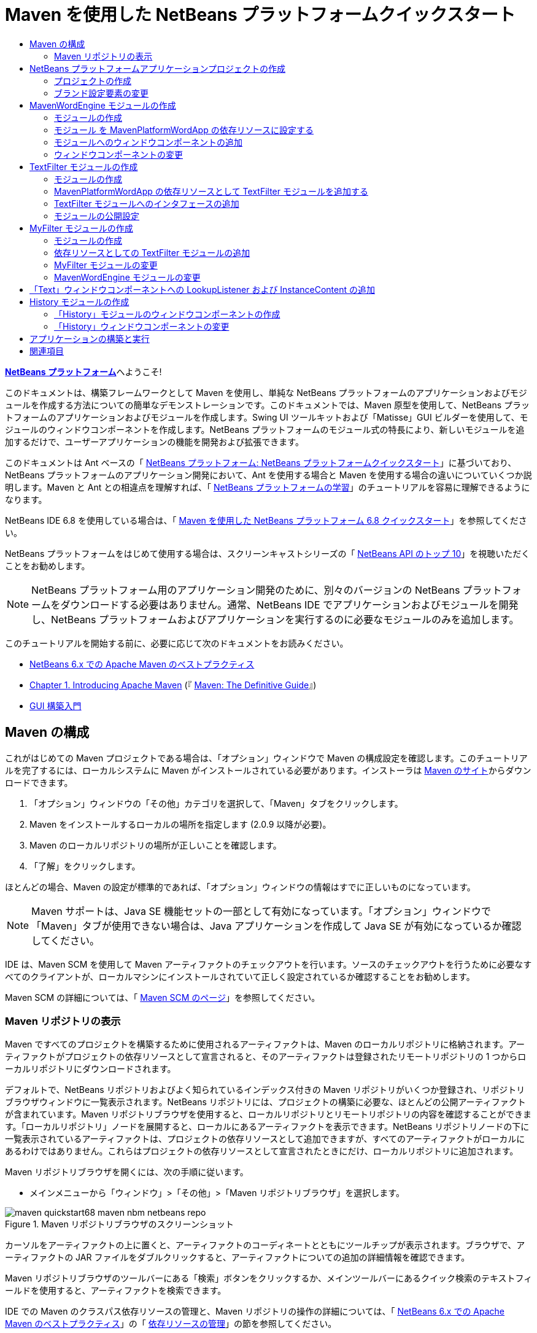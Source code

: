 // 
//     Licensed to the Apache Software Foundation (ASF) under one
//     or more contributor license agreements.  See the NOTICE file
//     distributed with this work for additional information
//     regarding copyright ownership.  The ASF licenses this file
//     to you under the Apache License, Version 2.0 (the
//     "License"); you may not use this file except in compliance
//     with the License.  You may obtain a copy of the License at
// 
//       http://www.apache.org/licenses/LICENSE-2.0
// 
//     Unless required by applicable law or agreed to in writing,
//     software distributed under the License is distributed on an
//     "AS IS" BASIS, WITHOUT WARRANTIES OR CONDITIONS OF ANY
//     KIND, either express or implied.  See the License for the
//     specific language governing permissions and limitations
//     under the License.
//

= Maven を使用した NetBeans プラットフォームクイックスタート
:jbake-type: platform_tutorial
:jbake-tags: tutorials 
:jbake-status: published
:syntax: true
:source-highlighter: pygments
:toc: left
:toc-title:
:icons: font
:experimental:
:description: Maven を使用した NetBeans プラットフォームクイックスタート - Apache NetBeans
:keywords: Apache NetBeans Platform, Platform Tutorials, Maven を使用した NetBeans プラットフォームクイックスタート

link:https://netbeans.apache.org/platform/[*NetBeans プラットフォーム*]へようこそ!

このドキュメントは、構築フレームワークとして Maven を使用し、単純な NetBeans プラットフォームのアプリケーションおよびモジュールを作成する方法についての簡単なデモンストレーションです。このドキュメントでは、Maven 原型を使用して、NetBeans プラットフォームのアプリケーションおよびモジュールを作成します。Swing UI ツールキットおよび「Matisse」GUI ビルダーを使用して、モジュールのウィンドウコンポーネントを作成します。NetBeans プラットフォームのモジュール式の特長により、新しいモジュールを追加するだけで、ユーザーアプリケーションの機能を開発および拡張できます。

このドキュメントは Ant ベースの「 link:nbm-quick-start_ja.html[NetBeans プラットフォーム: NetBeans プラットフォームクイックスタート]」に基づいており、NetBeans プラットフォームのアプリケーション開発において、Ant を使用する場合と Maven を使用する場合の違いについていくつか説明します。Maven と Ant との相違点を理解すれば、「 link:https://netbeans.apache.org/kb/docs/platform_ja.html[NetBeans プラットフォームの学習]」のチュートリアルを容易に理解できるようになります。

NetBeans IDE 6.8 を使用している場合は、「 link:68/nbm-maven-quickstart.html[Maven を使用した NetBeans プラットフォーム 6.8 クイックスタート]」を参照してください。

NetBeans プラットフォームをはじめて使用する場合は、スクリーンキャストシリーズの「 link:https://netbeans.apache.org/tutorials/nbm-10-top-apis.html[NetBeans API のトップ 10]」を視聴いただくことをお勧めします。







NOTE:  NetBeans プラットフォーム用のアプリケーション開発のために、別々のバージョンの NetBeans プラットフォームをダウンロードする必要はありません。通常、NetBeans IDE でアプリケーションおよびモジュールを開発し、NetBeans プラットフォームおよびアプリケーションを実行するのに必要なモジュールのみを追加します。

このチュートリアルを開始する前に、必要に応じて次のドキュメントをお読みください。

*  link:http://wiki.netbeans.org/MavenBestPractices[NetBeans 6.x での Apache Maven のベストプラクティス]
*  link:http://www.sonatype.com/books/maven-book/reference/introduction.html[Chapter 1. Introducing Apache Maven] (『 link:http://www.sonatype.com/books/maven-book/reference/public-book.html[Maven: The Definitive Guide]』)
*  link:https://netbeans.apache.org/kb/docs/java/gui-functionality_ja.html[GUI 構築入門]


== Maven の構成

これがはじめての Maven プロジェクトである場合は、「オプション」ウィンドウで Maven の構成設定を確認します。このチュートリアルを完了するには、ローカルシステムに Maven がインストールされている必要があります。インストーラは  link:http://maven.apache.org/[Maven のサイト]からダウンロードできます。


[start=1]
1. 「オプション」ウィンドウの「その他」カテゴリを選択して、「Maven」タブをクリックします。

[start=2]
1. Maven をインストールするローカルの場所を指定します (2.0.9 以降が必要)。

[start=3]
1. Maven のローカルリポジトリの場所が正しいことを確認します。

[start=4]
1. 「了解」をクリックします。

ほとんどの場合、Maven の設定が標準的であれば、「オプション」ウィンドウの情報はすでに正しいものになっています。

NOTE:  Maven サポートは、Java SE 機能セットの一部として有効になっています。「オプション」ウィンドウで「Maven」タブが使用できない場合は、Java アプリケーションを作成して Java SE が有効になっているか確認してください。

IDE は、Maven SCM を使用して Maven アーティファクトのチェックアウトを行います。ソースのチェックアウトを行うために必要なすべてのクライアントが、ローカルマシンにインストールされていて正しく設定されているか確認することをお勧めします。

Maven SCM の詳細については、「 link:http://maven.apache.org/scm/index.html[Maven SCM のページ]」を参照してください。


=== Maven リポジトリの表示

Maven ですべてのプロジェクトを構築するために使用されるアーティファクトは、Maven のローカルリポジトリに格納されます。アーティファクトがプロジェクトの依存リソースとして宣言されると、そのアーティファクトは登録されたリモートリポジトリの 1 つからローカルリポジトリにダウンロードされます。

デフォルトで、NetBeans リポジトリおよびよく知られているインデックス付きの Maven リポジトリがいくつか登録され、リポジトリブラウザウィンドウに一覧表示されます。NetBeans リポジトリには、プロジェクトの構築に必要な、ほとんどの公開アーティファクトが含まれています。Maven リポジトリブラウザを使用すると、ローカルリポジトリとリモートリポジトリの内容を確認することができます。「ローカルリポジトリ」ノードを展開すると、ローカルにあるアーティファクトを表示できます。NetBeans リポジトリノードの下に一覧表示されているアーティファクトは、プロジェクトの依存リソースとして追加できますが、すべてのアーティファクトがローカルにあるわけではありません。これらはプロジェクトの依存リソースとして宣言されたときにだけ、ローカルリポジトリに追加されます。

Maven リポジトリブラウザを開くには、次の手順に従います。

* メインメニューから「ウィンドウ」>「その他」>「Maven リポジトリブラウザ」を選択します。

image::images/maven-quickstart68_maven-nbm-netbeans-repo.png[title="Maven リポジトリブラウザのスクリーンショット"]

カーソルをアーティファクトの上に置くと、アーティファクトのコーディネートとともにツールチップが表示されます。ブラウザで、アーティファクトの JAR ファイルをダブルクリックすると、アーティファクトについての追加の詳細情報を確認できます。

Maven リポジトリブラウザのツールバーにある「検索」ボタンをクリックするか、メインツールバーにあるクイック検索のテキストフィールドを使用すると、アーティファクトを検索できます。

IDE での Maven のクラスパス依存リソースの管理と、Maven リポジトリの操作の詳細については、「 link:http://wiki.netbeans.org/MavenBestPractices[NetBeans 6.x での Apache Maven のベストプラクティス]」の「 link:http://wiki.netbeans.org/MavenBestPractices#Dependency_management[依存リソースの管理]」の節を参照してください。

Artifact Viewer の使用方法のデモンストレーションを確認するには、「 link:https://netbeans.apache.org/kb/docs/java/maven-dependencies-screencast.html[Maven 依存リソースの操作]」のスクリーンキャストを参照してください。


== NetBeans プラットフォームアプリケーションプロジェクトの作成

この節では、「新規プロジェクト」ウィザードを使用して、Maven 原型から NetBeans アプリケーションを作成します。このウィザードにより、NetBeans プラットフォームでアプリケーションを開発するために必要な Maven モジュールプロジェクトが作成されます。このウィザードでは、アプリケーションプロジェクトで NetBeans モジュールを作成することもできますが、このチュートリアルでは各モジュールを個々に作成します。


=== プロジェクトの作成

「新規プロジェクト」ウィザードを使用して NetBeans プラットフォームアプリケーションを作成するには、次の手順を実行します。


[start=1]
1. 「ファイル」>「新規プロジェクト」(Ctrl-Shift-N) を選択し、「新規プロジェクト」ウィザードを開きます。

[start=2]
1. 「Maven」カテゴリから「Maven NetBeans アプリケーション」を選択します。「次へ」をクリックします。

[start=3]
1. 「プロジェクト名」に「*MavenPlatformWordApp*」と入力し、「プロジェクトの場所」を設定します。「完了」をクリックします。 
image::images/maven-quickstart_maven-newproject.png[title="「新規プロジェクト」ウィザードのスクリーンショット"]

NOTE:  これが Maven を使用した最初の NetBeans プラットフォームアプリケーションである場合、IDE が必要なすべてのアーティファクトを NetBeans リポジトリからダウンロードする必要があるため、プロジェクト作成まで少し時間がかかることがあります。

「完了」をクリックすると、デフォルトで IDE が次のような Maven プロジェクトタイプを作成します。

* *NetBeans Platform Application。*このプロジェクトはプラットフォームアプリケーションのコンテナプロジェクトです。このプロジェクトに、包含する各モジュールおよびプロジェクトのリポジトリの場所が一覧表示されます。このプロジェクトにソースは含まれません。IDE は、このプロジェクトのサブディレクトリに、ソースおよびリソースを含むモジュールを生成します。
* *NetBeans Platform based application。*このプロジェクトは、アプリケーションをコンパイルするために必要なアーティファクト (ソース) を指定します。必要な依存リソース (IDE アーティファクト、モジュールアーティファクト) は、このプロジェクトの  ``pom.xml``  ファイルで指定されます。「ライブラリ」ノードを展開すると、NetBeans プラットフォームのアプリケーションに必要なライブラリを確認できます。
* *Platform application branding resources。*このプロジェクトには、アプリケーションのブランド設定に使用されるリソースが含まれています。

すべての Maven プロジェクトにおいて、 ``pom.xml``  ファイル (POM) は「プロジェクト」ウィンドウの「プロジェクトファイル」ノードの下にあります。NetBeans プラットフォームアプリケーションプロジェクトの POM を見ると、ウィザードによって作成された別の 2 つのモジュールが、アプリケーションのモジュールとして一覧表示されているのが確認できます。


[source,xml]
----

<modules>
   <module>branding</module>
   <module>application</module>
</modules>

----


=== ブランド設定要素の変更

ブランド設定モジュールは、プラットフォームアプリケーションの構築時に使用されるブランド設定リソースを指定します。ブランド設定ダイアログでアプリケーションのブランド設定プロパティーを修正することで、名前、スプラッシュ画面、およびテキスト要素の値を簡単に変更できます。

NetBeans プラットフォームアプリケーションを原型から作成する場合、アプリケーションのデフォルト名はアプリケーションのアーティファクト ID になります。この課題では、ブランド設定ウィザードを使用して、アプリケーション名の変更およびスプラッシュ画面のデフォルト画像の置き換えを行います。

NOTE:  ブランド設定リソースを変更するには、IDE によってブランド設定モジュールが構築されている必要があります。


[start=1]
1. 「*Platform application branding resources*」モジュールを右クリックして、「ブランド設定」を選択します。

[start=2]
1. 「基本」タブで、「アプリケーションタイトル」を「*My Maven Platform Word App*」に変更します。
image::images/maven-quickstart_maven-branding1.png[title="「新規プロジェクト」ウィザードのスクリーンショット"]

[start=3]
1. 「スプラッシュ画面」タブをクリックし、スプラッシュ画面のデフォルトの画像の隣にある「参照」ボタンをクリックして、別の画像を指定します。「了解」をクリックします。

次の画像をローカルシステムにコピーして、ブランド設定ダイアログにスプラッシュ画面の画像として指定することもできます。


image::images/maven-quickstart68_splash.gif[title="デフォルトのスプラッシュ画像の例"]


== MavenWordEngine モジュールの作成

この節では、MavenWordEngine という名前の新しいモジュールを作成します。そのあとでモジュールを変更して、ウィンドウコンポーネント、ボタン、およびテキスト領域を追加します。


=== モジュールの作成

この課題では、ブランド設定モジュールとアプリケーションモジュールを含む同じディレクトリで、新しいモジュールプロジェクトを作成します。


[start=1]
1. メインメニューから「ファイル」>「新規プロジェクト」を選択します。

[start=2]
1. 「Maven」カテゴリから「Maven NetBeans モジュール」を選択します。「次へ」をクリックします。

[start=3]
1. 「プロジェクト名」に「*MavenWordEngine*」と入力します。

[start=4]
1. 「参照」をクリックして、「プロジェクトの場所」を MavenPlatformWordApp ディレクトリに指定します。「完了」をクリックします。

image::images/maven-quickstart_maven-wizard-project-location.png[title="「新規プロジェクト」ウィザードのスクリーンショット"]

MavenWordEngine モジュールの POM を見ると、プロジェクトの  ``artifactId``  が *MavenWordEngine* であることが確認できます。


[source,xml]
----

<modelVersion>4.0.0</modelVersion>
<parent>
    <groupId>com.mycompany</groupId>
    <artifactId>MavenPlatformWordApp</artifactId>
    <version>1.0-SNAPSHOT</version>
</parent>
<groupId>com.mycompany</groupId>
<artifactId>*MavenWordEngine*</artifactId>
<packaging>nbm</packaging>
<version>1.0-SNAPSHOT</version>
<name>MavenWordEngine NetBeans Module</name>

----

NetBeans モジュールを構築するには、 ``nbm-maven-plugin``  を使用する必要があります。モジュールの POM を見ると、IDE によって自動的に  ``packaging``  に  ``nbm``  が指定され、構築プラグインとして *nbm-maven-plugin* が指定されていることが確認できます。


[source,xml]
----

<plugin>
   <groupId>org.codehaus.mojo</groupId>
   <artifactId>*nbm-maven-plugin*</artifactId>
   <version>3.2-SNAPSHOT</version>
   <extensions>true</extensions>
</plugin>

----

NetBeans プラットフォームアプリケーションの POM を見ると、*MavenWordEngine* がアプリケーションのモジュールの一覧に追加されているのが確認できます。


[source,xml]
----

<modules>
   <module>branding</module>
   <module>application</module>
   <module>*MavenWordEngine*</module>
</modules>

----


=== モジュール を MavenPlatformWordApp の依存リソースに設定する

この課題では、POM に依存リソースを追加して、MavenWordEngine モジュールを「NetBeans Platform based application」の依存リソースとして宣言します。アプリケーションの POM では、次の依存リソースを宣言しています。


[source,xml]
----

<dependencies>
    <dependency>
        <groupId>org.netbeans.cluster</groupId>
        <artifactId>platform</artifactId>
        <version>${netbeans.version}</version>
        <type>pom</type>
    </dependency>
    <dependency>
        <groupId>com.mycompany</groupId>
        <artifactId>branding</artifactId>
        <version>1.0-SNAPSHOT</version>
    </dependency>
</dependencies>
----

「NetBeans Platform based application」の「ライブラリ」ノードを展開すると、ブランド設定モジュールや、アプリケーション構築に必要なクラスタの依存リソースであるほかのライブラリに対して、依存リソースが存在することが確認できます。


image::images/maven-quickstart_maven-projects-libraries.png[title="「依存リソースを追加」ダイアログのスクリーンショット"]

クラスパスではない依存リソースの一覧を展開すると、依存リソースの全一覧が確認できます。

POM に依存リソースを追加するには、エディタで直接 POM を編集するか、「プロジェクト」ウィンドウから「依存リソースを追加」ダイアログボックスを開いて操作します。


[start=1]
1. 「プロジェクト」ウィンドウで「*MavenPlatformWordApp - NetBeans Platform based application*」を展開します。

[start=2]
1. 「ライブラリ」ノードを右クリックし、「依存リソースを追加」を選択します。

[start=3]
1. 「開いているプロジェクト」タブをクリックして、「*MavenWordEngine*」を選択します。「了解」をクリックします。

image::images/maven-quickstart_maven-add-dependency1.png[title="「依存リソースを追加」ダイアログのスクリーンショット"]

NOTE:  IDE によってインデックスのスキャンおよび更新が完了すると、ダイアログに新しいプロジェクトが表示されます。

「プロジェクト」ウィンドウで「MavenPlatformWordApp」の「ライブラリ」ノードを展開すると、MavenWordEngine が依存リソースとして表示されるようになっているのが確認できます。


=== モジュールへのウィンドウコンポーネントの追加

この課題では、ウィザードを使用して、MavenWordEngine モジュールにウィンドウコンポーネントを追加します。


[start=1]
1. 「プロジェクト」ウィンドウで「*MavenWordEngine NetBeans Module*」を右クリックして、「新規」>「その他」を選択して「新規ファイル」ウィザードを開きます。

[start=2]
1. 「モジュールの開発」カテゴリで「ウィンドウ」を選択します。「次へ」をクリックします。

[start=3]
1. 「ウィンドウの位置」ドロップダウンリストから「*output*」を選択します。「次へ」をクリックします。
image::images/maven-quickstart_maven-new-window.png[title="「新規ファイル」ウィザードのウィンドウコンポーネントページのスクリーンショット"]

[start=4]
1. 「クラス名の接頭辞」フィールドに「*Text*」と入力します。「完了」をクリックします。

ウィザードにより、作成されるファイルと変更されるファイルの一覧が表示されます。

「完了」をクリックすると、IDE によって「ソースパッケージ」の下の  ``com.mycompany.mavenwordengine``  に  ``TextTopComponent.java``  クラスが生成されているのが「プロジェクト」ウィンドウで確認できます。また、「その他のソース」の下の  ``com.mycompany.mavenwordengine``  にも IDE によって追加のリソースファイルが生成されています。この課題では、 ``TextTopComponent.java``  だけを編集します。

プロジェクトの構造は、「ファイル」ウィンドウで確認できます。Maven プロジェクトをコンパイルするには、「ソースパッケージ」(「ファイル」ウィンドウの  ``src/main/java``  ディレクトリ) の下にソースファイルだけを配置する必要があります。その他のリソース (XML ファイルなど) は、「その他のソース」(「ファイル」ウィンドウの  ``src/main/resources``  ディレクトリ) の下に配置しなければいけません。


=== ウィンドウコンポーネントの変更

この課題では、ウィンドウコンポーネントにテキスト領域とボタンを追加します。そのあと、ボタンによって呼び出されるメソッドを、テキスト領域の文字を大文字にするように変更します。


[start=1]
1. エディタで  ``TextTopComponent.java``  の「デザイン」タブをクリックします。

[start=2]
1. パレットからウィンドウに、ボタンとテキスト領域をドラッグ＆ドロップします。

[start=3]
1. テキスト領域を右クリックして、「変数名を変更」を選択し、「*text*」という名前を入力します。この名前は、コードからコンポーネントにアクセスする際に使用します。

[start=4]
1. ボタンのテキストを「*Filter!*」に設定します。
image::images/maven-quickstart68_maven-nbm-textopcomponent.png[title="「新規ファイル」ウィザードのウィンドウコンポーネントページのスクリーンショット"]

[start=5]
1. 「デザイン」ビューで「Filter!」ボタンをダブルクリックして、ソースコードエディタでボタンのイベントハンドラメソッドを開きます。ボタン要素をダブルクリックすると、メソッドが自動的に作成されます。

[start=6]
1. メソッドの本文に次のコードを追加します。変更を保存します。

[source,java]
----

private void jButton1ActionPerformed(java.awt.event.ActionEvent evt) {
   *String s = text.getText();
   s = s.toUpperCase();
   text.setText(s);*
}
----

エディタでコード補完を使用すると、コードの入力に役立ちます。

アプリケーションが正しく動作するかテストする場合は、「*MavenPlatformWordApp NetBeans Platform based application*」のプロジェクトノードを右クリックして、「依存関係で構築」を選択します。

「依存関係で構築」にマップされているデフォルトの動作は、Reactor プラグインを使用してプロジェクトを構築することです。Reactor プラグインを使用してプロジェクトを構築すると、サブプロジェクトの依存関係が構築されてから、それを含むプロジェクトが構築されます。出力ウィンドウに、構築の順序が表示されます。


image::images/maven-quickstart_maven-buildwithdependencies1.png[title="「出力」ウィンドウの Reactor 構築順序のスクリーンショット"]

出力ウィンドウには、構築の結果も表示されます。


image::images/maven-quickstart_maven-buildwithdependencies2.png[title="「出力」ウィンドウの正常な Reactor 構築のスクリーンショット"]

「プロジェクト」ウィンドウを見ると、「 ``com.mycompany`` 」ノードの下の「ローカルリポジトリ」で必要な依存関係のアーティファクトが使用可能になったため、プロジェクトからバッジがなくなっているのが確認できます。


image::images/maven-quickstart_maven-localrepo.png[title="「ローカルリポジトリ」のスクリーンショット"]

プロジェクトを実行するには、「*MavenPlatformWordApp NetBeans Platform based application*」のプロジェクトノードを右クリックして、「実行」を選択します。アプリケーションが起動したら、次の手順を実行してアプリケーションをテストできます。


[start=1]
1. プラットフォームアプリケーションのメインメニューから「Window」>「Text」を選択して、「Text」ウィンドウを開きます。

[start=2]
1. テキスト領域に小文字をいくつか入力して、「Filter!」をクリックします。

[start=3]
1. Maven Platform Word App を終了します。

「Filter!」をクリックすると、入力した文字が大文字に変更されてテキスト領域に表示されます。


== TextFilter モジュールの作成

この課題では、*TextFilter* という名前のモジュールを作成して、このモジュールを依存リソースとしてアプリケーションに追加します。TextFilter モジュールはサービスを提供し、インタフェースだけを含んでいます。あとで、ほかのモジュールからルックアップを使用してこのサービスにアクセスできます。


=== モジュールの作成

この課題では、次の手順を実行して、TextFilter モジュールを作成します。


[start=1]
1. 「ファイル」>「新規プロジェクト」(Ctrl-Shift-N) を選択します。

[start=2]
1. 「Maven」カテゴリから「Maven NetBeans モジュール」原型を選択します。「次へ」をクリックします。

[start=3]
1. 「プロジェクト名」に「*TextFilter*」と入力します。

[start=4]
1. 「参照」をクリックして、「プロジェクトの場所」を MavenPlatformWordApp ディレクトリに設定します。「完了」をクリックします。

「完了」をクリックすると、IDE がモジュールを作成し、モジュールプロジェクト「*TextFilter NetBeans Module*」が「プロジェクト」ウィンドウで開きます。

IDE により、POM プロジェクト「MavenPlatformWordApp - NetBeans Platform Application」の  ``pom.xml``  が変更され、プロジェクトに含まれるモジュールの一覧に新しいモジュールが追加されます。


[source,xml]
----

<modules>
    <module>branding</module>
    <module>application</module>
    <module>MavenWordEngine</module>
    <module>TextFilter</module>
</modules>
----

モジュールを作成したら、そのモジュールをアプリケーションの依存リソースとして追加する必要があります。


=== MavenPlatformWordApp の依存リソースとして TextFilter モジュールを追加する

この課題では、TextFilter モジュールを「MavenPlatformWordApp NetBeans Platform based application」の依存リソースとして追加します。


[start=1]
1. 「*MavenPlatformWordApp - NetBeans Platform based application*」プロジェクトの「ライブラリ」ノードを右クリックして、「依存リソースを追加」を選択します。

[start=2]
1. 「依存リソースを追加」ダイアログで、「開いているプロジェクト」タブをクリックします。

[start=3]
1. 「*TextFilter NetBeans Module*」モジュールを選択します。「了解」をクリックします。

「了解」をクリックすると、IDE によってモジュールがプロジェクトの依存リソースとして追加されます。「ライブラリ」ノードを展開すると、モジュールが依存リソースの一覧に追加されているのが確認できます。「*MavenPlatformWordApp - NetBeans Platform based application*」の POM では、IDE によって「 ``dependencies`` 」要素の中に次の行が追加されているのが確認できます。


[source,xml]
----

<dependency>
   <groupId>${project.groupId}</groupId>
   <artifactId>TextFilter</artifactId>
   <version>${project.version}</version>
</dependency>
----


=== TextFilter モジュールへのインタフェースの追加

この課題では、TextFilter モジュールへの単純なインタフェースを追加します。


[start=1]
1. 「*TextFilter NetBeans Module*」を右クリックし、「新規」>「Java インタフェース」を選択します。

[start=2]
1. 「クラス名」に「*TextFilter*」と入力します。

[start=3]
1. 「パッケージ」ドロップダウンリストから「*com.mycompany.textfilter*」を選択します。「完了」をクリックします。

[start=4]
1. クラスに次のコードを追加します。変更を保存します。

[source,java]
----

package com.mycompany.textfilter;

public interface TextFilter {
    *public String process(String s);*
}
----


=== モジュールの公開設定

この課題では、 ``com.mycompany.textfilter``  パッケージの内容を公開パッケージとして設定し、ほかのモジュールがこのメソッドにアクセスできるようにします。パッケージを公開パッケージとして宣言するには、POM にある  ``nbm-maven-plugin``  の  ``configuration``  要素を変更して、プラグインによって公開パッケージとしてエクスポートされるパッケージを指定します。エディタで POM を変更するか、プロジェクトの「プロパティー」ダイアログボックスで、公開するパッケージを選択できます。


[start=1]
1. 「*TextFilter NetBeans Module*」を右クリックし、「プロパティー」を選択します。

[start=2]
1. 「プロジェクトプロパティー」ダイアログで「公開パッケージ」カテゴリを選択します。

[start=3]
1. 「*com.mycompany.textfilter*」パッケージを選択します。「了解」をクリックします。

image::images/maven-quickstart_maven-public-packages.png[title="「プロパティー」ダイアログのスクリーンショット"]

「了解」をクリックすると、IDE によってプロジェクト POM が変更され、 ``nbm-maven-plugin``  アーティファクトの  ``configuration``  要素に次のエントリが追加されます。


[source,xml]
----

<publicPackages>
   <publicPackage>com.mycompany.textfilter</publicPackage>
</publicPackages>
----

この時点で、POM エントリには次のエントリが含まれています。


[source,xml]
----

<plugin>
    <groupId>org.codehaus.mojo</groupId>
    <artifactId>nbm-maven-plugin</artifactId>
    <version>3.2</version>
    <extensions>true</extensions>
    <configuration>
                    <publicPackages>
                        <publicPackage>com.mycompany.textfilter</publicPackage>
                    </publicPackages>

    </configuration>
</plugin>
----

詳細は、「 link:http://bits.netbeans.org/mavenutilities/nbm-maven-plugin/manifest-mojo.html#publicPackages[nbm-maven-plugin マニフェスト]」を参照してください。


== MyFilter モジュールの作成

この課題では、モジュール *MyFilter* を作成して、このモジュールを TextFilter の依存リソースとして追加します。その後、TextFilter サービスをルックアップして、MyFilter のメソッドを呼び出せるようになります。


=== モジュールの作成

この課題では、*MyFilter* という名前のモジュールを作成します。このモジュールを作成するには、TextFilter モジュールを作成したときと同じ手順を実行します。


[start=1]
1. 「ファイル」>「新規プロジェクト」(Ctrl-Shift-N) を選択します。

[start=2]
1. 「Maven」カテゴリから「Maven NetBeans モジュール」を選択します。「次へ」をクリックします。

[start=3]
1. 「プロジェクト名」に「*MyFilter*」と入力します。

[start=4]
1. 「参照」をクリックして、「プロジェクトの場所」を *MavenPlatformWordApp* ディレクトリに設定します。「完了」をクリックします。

[start=5]
1. MyFilter モジュールを「*MavenPlatformWordApp - NetBeans Platform based application*」プロジェクトの依存リソースとして追加します。


=== 依存リソースとしての TextFilter モジュールの追加

この課題では、TextFilter モジュールを MyFilter モジュールの依存リソースとして追加します。


[start=1]
1. 「*MyFilter*」プロジェクトの「ライブラリ」ノードを右クリックし、「依存リソースを追加」を選択します。

[start=2]
1. 「依存リソースを追加」ダイアログで、「開いているプロジェクト」タブをクリックします。

[start=3]
1. 「*TextFilter*」モジュールを選択します。「了解」をクリックします。


=== MyFilter モジュールの変更

この課題では、文字列を大文字に変換する  ``process``  という名前の単一のメソッドを持つ Java クラスを追加します。また、クラスが TextFilter インタフェースを実装することも指定します。 ``@ServiceProvider``  注釈を使用して、TextFilter がコンパイル時に登録されるサービスであることを指定します。


[start=1]
1. 「*MyFilter*」モジュールを右クリックし、「新規」>「Java クラス」を選択します。

[start=2]
1. 「クラス名」に「*UpperCaseFilter*」と入力します。

[start=3]
1. 「パッケージ」ドロップダウンリストから「*com.mycompany.myfilter*」を選択します。「完了」をクリックします。

[start=4]
1. クラスに次のコードを追加します。変更を保存します。

[source,java]
----

package com.mycompany.myfilter;

import com.mycompany.textfilter.TextFilter;
import org.openide.util.lookup.ServiceProvider;

*@ServiceProvider(service=TextFilter.class)*
public class UpperCaseFilter *implements TextFilter {

    public String process(String s) {
        return s.toUpperCase();
    }*
}
----

サービスプロバイダを指定するための、注釈の使用方法に注目してください。 ``@ServiceProvider``  注釈および JDK 6 の ServiceLoader 機構の動作についての詳細は、ユーティリティーの API ドキュメントを参照してください。


=== MavenWordEngine モジュールの変更

この課題では、ルックアップを使用した「TextFilter」インタフェースの呼び出しおよび「MyFilter」のメソッドへのアクセスを行うように、「Text」ウィンドウコンポーネントのイベントハンドラを変更します。イベントハンドラにコードを追加する前に、TextFilter モジュールで依存リソースを宣言する必要があります。


[start=1]
1. 「*MavenWordEngine*」モジュールの「ライブラリ」ノードを右クリックして、TextFilter モジュールに依存リソースを追加します。

[start=2]
1. 「*MavenWordEngine*」モジュールの「ソースパッケージ」を展開して、ソースエディタで  ``TextTopComponent``  を開きます。

[start=3]
1.  ``jButton1ActionPerformed``  ボタンのハンドラメソッドに次のコードを追加します。変更を保存します。

[source,java]
----

private void jButton1ActionPerformed(java.awt.event.ActionEvent evt) {
    String s = text.getText();
    *TextFilter filter = Lookup.getDefault().lookup(TextFilter.class);
    if (filter != null) {
        s = filter.process(s);
    }*
    text.setText(s);
}
----

コード補完を使用すると、コードの入力に役立ちます。

この時点で、アプリケーションが正常に動作するかを確認できます。次に、フィルタを使用して処理したテキストの履歴を表示する、新しいウィンドウコンポーネントを追加します。


== 「Text」ウィンドウコンポーネントへの LookupListener および InstanceContent の追加

この課題では、「Filter!」ボタンがクリックされたときにテキスト領域の内容を保存するリスナーおよびフィールドを追加します。


[start=1]
1. 「*MavenWordEngine*」モジュールに次のコードを追加して、 ``InstanceContent``  オブジェクトの追加および  ``TextTopComponent``  のコンストラクタの変更を行います。

[source,java]
----

public final class TextTopComponent extends TopComponent {
    *private InstanceContent content;*

    public TextTopComponent() {
        initComponents();
        setName(NbBundle.getMessage(TextTopComponent.class, "CTL_TextTopComponent"));
        setToolTipText(NbBundle.getMessage(TextTopComponent.class, "HINT_TextTopComponent"));
        //        setIcon(Utilities.loadImage(ICON_PATH, true));

        *content = new InstanceContent();
        associateLookup(new AbstractLookup(content));*
    }
----


[start=2]
1.  ``jButton1ActionPerformed``  メソッドを変更して、ボタンがクリックされたときに古いテキストの値を  ``InstanceContent``  オブジェクトに追加するようにします。

[source,java]
----

private void jButton1ActionPerformed(java.awt.event.ActionEvent evt) {
     String s = text.getText();
     TextFilter filter = Lookup.getDefault().lookup(TextFilter.class);
     if (filter != null) {
         *content.add(s);*
         s = filter.process(s);
     }
     text.setText(s);
 }
----


== History モジュールの作成

この節では、 ``InstanceContent``  の値を表示する「*History*」という名前のモジュールを作成します。このモジュールを作成するには、TextFilter および MyFilter モジュールを作成したときと同じ手順を実行します。


[start=1]
1. 「ファイル」>「新規プロジェクト」(Ctrl-Shift-N) を選択します。

[start=2]
1. 「Maven」カテゴリから「Maven NetBeans モジュール」を選択します。「次へ」をクリックします。

[start=3]
1. 「プロジェクト名」に「*History*」と入力します。

[start=4]
1. 「参照」をクリックして、「プロジェクトの場所」を MavenPlatformWordApp ディレクトリに設定します。「完了」をクリックします。

[start=5]
1. History モジュールを「*MavenPlatformWordApp - NetBeans Platform based application*」プロジェクトの依存リソースとして追加します。


=== 「History」モジュールのウィンドウコンポーネントの作成

この課題では、ウィザードを使用して、モジュールにウィンドウコンポーネントを追加します。


[start=1]
1. 「プロジェクト」ウィンドウで「*History NetBeans Module*」を右クリックして、「新規」>「その他」を選択して「新規ファイル」ダイアログを開きます。

[start=2]
1. 「モジュールの開発」カテゴリで「ウィンドウ」を選択します。「次へ」をクリックします。

[start=3]
1. 「ウィンドウの位置」ドロップダウンリストから「*editor*」を選択します。「次へ」をクリックします。

[start=4]
1. 「クラス名の接頭辞」フィールドに「*History*」と入力します。「完了」をクリックします。ウィザードにより、作成されるファイルと変更されるファイルの一覧が表示されます。


=== 「History」ウィンドウコンポーネントの変更

ここで、フィルタされた文字列を表示するウィンドウコンポーネントに、テキスト領域要素を追加します。


[start=1]
1. エディタで  ``HistoryTopComponent.java``  の「デザイン」タブをクリックします。

[start=2]
1. パレットからウィンドウに、テキスト領域をドラッグ＆ドロップします。

[start=3]
1. テキスト領域を右クリックして、「変数名を変更」を選択し、「*historyText*」という名前を入力します。

[start=4]
1.  ``HistoryTopComponent``  のコンストラクタに  ``private``  フィールド  ``result``  および次のコードを追加して、このコンポーネントが現在のアクティブウィンドウの String クラスのルックアップを待機して、取得したテキスト領域の String オブジェクトをすべて表示するようにします。

[source,java]
----

      *private Lookup.Result result;*

      public HistoryTopComponent() {
          initComponents();
          ...

          *result = org.openide.util.Utilities.actionsGlobalContext().lookupResult(String.class);
          result.addLookupListener(new LookupListener() {
              public void resultChanged(LookupEvent e) {
                  historyText.setText(result.allInstances().toString());
              }
          });*
      }
----


== アプリケーションの構築と実行

ここで、アプリケーションをテストできます。


[start=1]
1. 「*MavenPlatformWordApp NetBeans Platform based application*」のプロジェクトノードを右クリックして、「生成物を削除」を選択します。

[start=2]
1. 「*MavenPlatformWordApp NetBeans Platform based application*」のプロジェクトノードを右クリックして、「依存関係で構築」を選択します。

[start=3]
1. 「*MavenPlatformWordApp NetBeans Platform based application*」のプロジェクトノードを右クリックして、「実行」を選択します。

「実行」をクリックすると、IDE によって NetBeans プラットフォームアプリケーションが起動します。「Window」メニューから、「History」および「Text」ウィンドウを開くことができます。

image::images/maven-quickstart_maven-final-app.png[title="完成版 NetBeans プラットフォームアプリケーションのスクリーンショット"]

「Text」ウィンドウにテキストを入力して「Filter!」ボタンをクリックすると、テキストが大文字に変換され、「History」ウィンドウの内容に追加されます。

このクイックスタートでは、Maven を使用した NetBeans プラットフォームアプリケーションの作成方法が、Ant を使用した作成方法と大きく違わないことを示しました。主な違いは、Maven POM によるアプリケーション組み立ての制御方式です。ほかの NetBeans プラットフォームアプリケーションおよびモジュール構築の例については、「 link:https://netbeans.apache.org/kb/docs/platform.html[NetBeans プラットフォームの学習]」に一覧表示されている各チュートリアルを参照してください。


== 関連項目

アプリケーションの作成と開発の詳細については、次のリソースを参照してください。

*  link:https://netbeans.apache.org/kb/docs/platform.html[NetBeans プラットフォームの学習]
*  link:http://bits.netbeans.org/dev/javadoc/[NetBeans API Javadoc]

NetBeans プラットフォームに関して質問がある場合は、dev@platform.netbeans.org のメーリングリストに投稿していただくか、 link:https://mail-archives.apache.org/mod_mbox/netbeans-dev/[NetBeans プラットフォームメーリングリストのアーカイブ]を参照してください。


